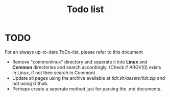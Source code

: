 #+TITLE: Todo list
* TODO
For an always up-to-date ToDo-list, please refer to this document 
- Remove "commonlinux" directory and seperate it into *Linux* and *Common* directories and search accordingly. (Check if ARGV[0] exists in Linux, if not then search in Common)
- Update all pages using the archive available at [[tldr.sh/assets/tldr.zip]] and not using Github.
- Perhaps create a seperate method just for parsing the .md documents.
